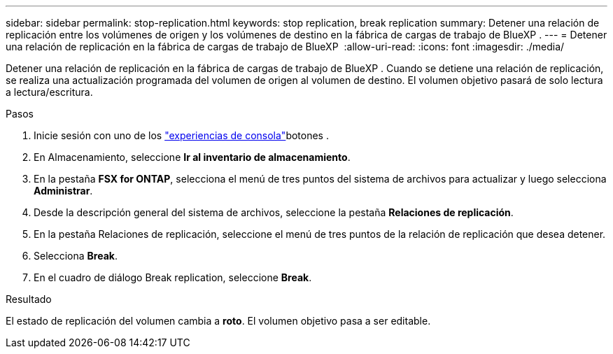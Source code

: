 ---
sidebar: sidebar 
permalink: stop-replication.html 
keywords: stop replication, break replication 
summary: Detener una relación de replicación entre los volúmenes de origen y los volúmenes de destino en la fábrica de cargas de trabajo de BlueXP . 
---
= Detener una relación de replicación en la fábrica de cargas de trabajo de BlueXP 
:allow-uri-read: 
:icons: font
:imagesdir: ./media/


[role="lead"]
Detener una relación de replicación en la fábrica de cargas de trabajo de BlueXP . Cuando se detiene una relación de replicación, se realiza una actualización programada del volumen de origen al volumen de destino. El volumen objetivo pasará de solo lectura a lectura/escritura.

.Pasos
. Inicie sesión con uno de los link:https://docs.netapp.com/us-en/workload-setup-admin/console-experiences.html["experiencias de consola"^]botones .
. En Almacenamiento, seleccione *Ir al inventario de almacenamiento*.
. En la pestaña *FSX for ONTAP*, selecciona el menú de tres puntos del sistema de archivos para actualizar y luego selecciona *Administrar*.
. Desde la descripción general del sistema de archivos, seleccione la pestaña *Relaciones de replicación*.
. En la pestaña Relaciones de replicación, seleccione el menú de tres puntos de la relación de replicación que desea detener.
. Selecciona *Break*.
. En el cuadro de diálogo Break replication, seleccione *Break*.


.Resultado
El estado de replicación del volumen cambia a *roto*. El volumen objetivo pasa a ser editable.
